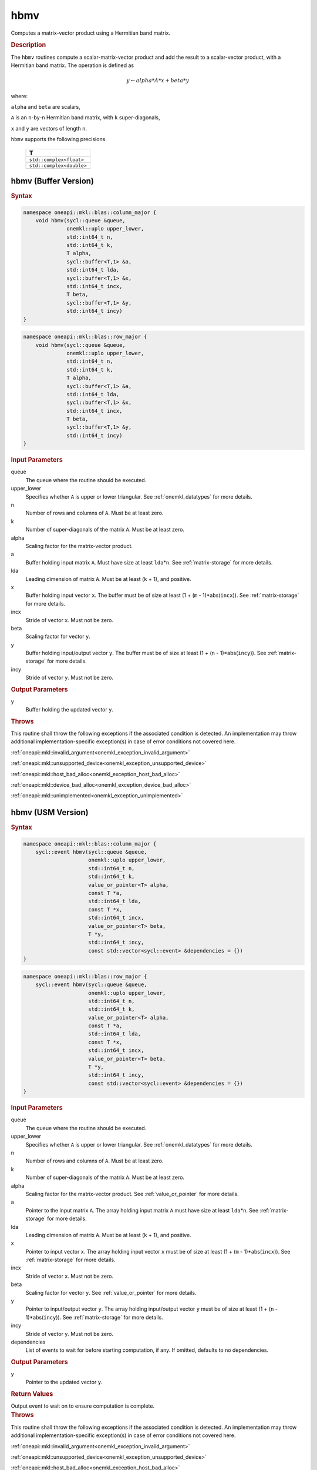 .. SPDX-FileCopyrightText: 2019-2020 Intel Corporation
..
.. SPDX-License-Identifier: CC-BY-4.0

.. _onemkl_blas_hbmv:

hbmv
====

Computes a matrix-vector product using a Hermitian band matrix.

.. _onemkl_blas_hbmv_description:

.. rubric:: Description

The ``hbmv`` routines compute a scalar-matrix-vector product and add the
result to a scalar-vector product, with a Hermitian band matrix. The
operation is defined as

.. math::

      y \leftarrow alpha*A*x + beta*y

where:

``alpha`` and ``beta`` are scalars,

``A`` is an ``n``-by-``n`` Hermitian band matrix, with ``k``
super-diagonals,

``x`` and ``y`` are vectors of length ``n``.

``hbmv`` supports the following precisions.

   .. list-table:: 
      :header-rows: 1

      * -  T 
      * -  ``std::complex<float>`` 
      * -  ``std::complex<double>`` 

.. _onemkl_blas_hbmv_buffer:

hbmv (Buffer Version)
---------------------

.. rubric:: Syntax

.. code-block:: cpp

   namespace oneapi::mkl::blas::column_major {
       void hbmv(sycl::queue &queue,
                 onemkl::uplo upper_lower,
                 std::int64_t n,
                 std::int64_t k,
                 T alpha,
                 sycl::buffer<T,1> &a,
                 std::int64_t lda,
                 sycl::buffer<T,1> &x,
                 std::int64_t incx,
                 T beta,
                 sycl::buffer<T,1> &y,
                 std::int64_t incy)
   }
.. code-block:: cpp

   namespace oneapi::mkl::blas::row_major {
       void hbmv(sycl::queue &queue,
                 onemkl::uplo upper_lower,
                 std::int64_t n,
                 std::int64_t k,
                 T alpha,
                 sycl::buffer<T,1> &a,
                 std::int64_t lda,
                 sycl::buffer<T,1> &x,
                 std::int64_t incx,
                 T beta,
                 sycl::buffer<T,1> &y,
                 std::int64_t incy)
   }

.. container:: section

   .. rubric:: Input Parameters

   queue
      The queue where the routine should be executed.

   upper_lower
      Specifies whether ``A`` is upper or lower triangular. See :ref:`onemkl_datatypes` for more details.

   n
      Number of rows and columns of ``A``. Must be at least zero.

   k
      Number of super-diagonals of the matrix ``A``. Must be at least
      zero.

   alpha
      Scaling factor for the matrix-vector product.

   a
      Buffer holding input matrix ``A``. Must have size at least
      ``lda``\ \*\ ``n``. See :ref:`matrix-storage` for
      more details.

   lda
      Leading dimension of matrix ``A``. Must be at least (``k`` + 1),
      and positive.

   x
      Buffer holding input vector ``x``. The buffer must be of size at
      least (1 + (``m`` - 1)*abs(``incx``)). See :ref:`matrix-storage` for
      more details.

   incx
      Stride of vector ``x``. Must not be zero.

   beta
      Scaling factor for vector ``y``.

   y
      Buffer holding input/output vector ``y``. The buffer must be of
      size at least (1 + (``n`` - 1)*abs(``incy``)). See :ref:`matrix-storage`
      for more details.

   incy
      Stride of vector ``y``. Must not be zero.

.. container:: section

   .. rubric:: Output Parameters

   y
      Buffer holding the updated vector ``y``.

.. container:: section

   .. rubric:: Throws

   This routine shall throw the following exceptions if the associated condition is detected. An implementation may throw additional implementation-specific exception(s) in case of error conditions not covered here.

   :ref:`oneapi::mkl::invalid_argument<onemkl_exception_invalid_argument>`
       
   
   :ref:`oneapi::mkl::unsupported_device<onemkl_exception_unsupported_device>`
       

   :ref:`oneapi::mkl::host_bad_alloc<onemkl_exception_host_bad_alloc>`
       

   :ref:`oneapi::mkl::device_bad_alloc<onemkl_exception_device_bad_alloc>`
       

   :ref:`oneapi::mkl::unimplemented<onemkl_exception_unimplemented>`
      

.. _onemkl_blas_hbmv_usm:

hbmv (USM Version)
------------------

.. rubric:: Syntax

.. code-block:: cpp

   namespace oneapi::mkl::blas::column_major {
       sycl::event hbmv(sycl::queue &queue,
                        onemkl::uplo upper_lower,
                        std::int64_t n,
                        std::int64_t k,
                        value_or_pointer<T> alpha,
                        const T *a,
                        std::int64_t lda,
                        const T *x,
                        std::int64_t incx,
                        value_or_pointer<T> beta,
                        T *y,
                        std::int64_t incy,
                        const std::vector<sycl::event> &dependencies = {})
   }
.. code-block:: cpp

   namespace oneapi::mkl::blas::row_major {
       sycl::event hbmv(sycl::queue &queue,
                        onemkl::uplo upper_lower,
                        std::int64_t n,
                        std::int64_t k,
                        value_or_pointer<T> alpha,
                        const T *a,
                        std::int64_t lda,
                        const T *x,
                        std::int64_t incx,
                        value_or_pointer<T> beta,
                        T *y,
                        std::int64_t incy,
                        const std::vector<sycl::event> &dependencies = {})
   }

.. container:: section

   .. rubric:: Input Parameters

   queue
      The queue where the routine should be executed.

   upper_lower
      Specifies whether ``A`` is upper or lower triangular. See :ref:`onemkl_datatypes` for more details.

   n
      Number of rows and columns of ``A``. Must be at least zero.

   k
      Number of super-diagonals of the matrix ``A``. Must be at least
      zero.

   alpha
      Scaling factor for the matrix-vector product. See :ref:`value_or_pointer` for more details.

   a
      Pointer to the input matrix ``A``. The array holding input
      matrix ``A`` must have size at least ``lda``\ \*\ ``n``. See
      :ref:`matrix-storage` for
      more details.

   lda
      Leading dimension of matrix ``A``. Must be at least (``k`` +
      1), and positive.

   x
      Pointer to input vector ``x``. The array holding input vector
      ``x`` must be of size at least (1 + (``m`` - 1)*abs(``incx``)).
      See :ref:`matrix-storage` for
      more details.

   incx
      Stride of vector ``x``. Must not be zero.

   beta
      Scaling factor for vector ``y``. See :ref:`value_or_pointer` for more details.

   y
      Pointer to input/output vector ``y``. The array holding
      input/output vector ``y`` must be of size at least (1 + (``n``
      - 1)*abs(``incy``)). See :ref:`matrix-storage` for
      more details.

   incy
      Stride of vector ``y``. Must not be zero.

   dependencies
      List of events to wait for before starting computation, if any.
      If omitted, defaults to no dependencies.

.. container:: section

   .. rubric:: Output Parameters

   y
      Pointer to the updated vector ``y``.

.. container:: section

   .. rubric:: Return Values

   Output event to wait on to ensure computation is complete.

.. container:: section

   .. rubric:: Throws

   This routine shall throw the following exceptions if the associated condition is detected. An implementation may throw additional implementation-specific exception(s) in case of error conditions not covered here.

   :ref:`oneapi::mkl::invalid_argument<onemkl_exception_invalid_argument>`
       
       
   
   :ref:`oneapi::mkl::unsupported_device<onemkl_exception_unsupported_device>`
       

   :ref:`oneapi::mkl::host_bad_alloc<onemkl_exception_host_bad_alloc>`
       

   :ref:`oneapi::mkl::device_bad_alloc<onemkl_exception_device_bad_alloc>`
       

   :ref:`oneapi::mkl::unimplemented<onemkl_exception_unimplemented>`
      

   **Parent topic:** :ref:`blas-level-2-routines`
